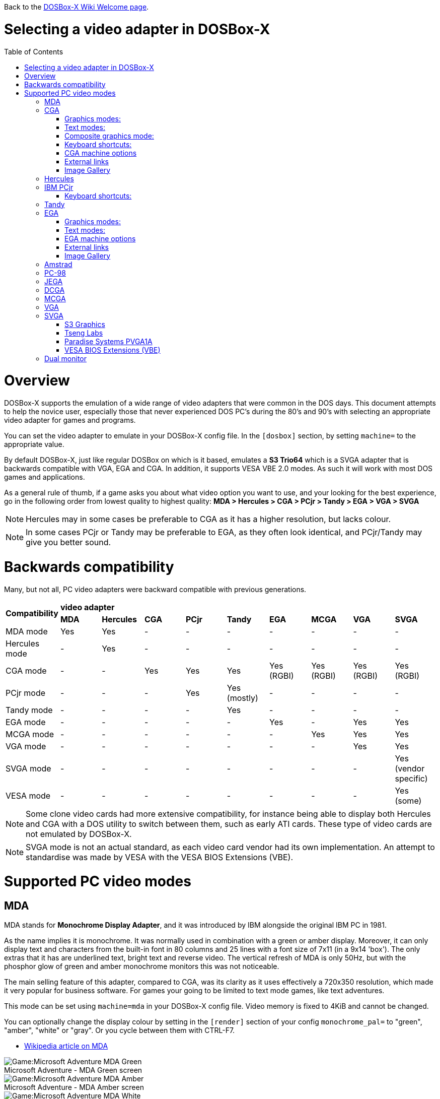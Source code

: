 :toc: macro

ifdef::env-github[:suffixappend:]
ifndef::env-github[:suffixappend:]
:figure-caption!:

Back to the link:Home{suffixappend}[DOSBox-X Wiki Welcome page].

# Selecting a video adapter in DOSBox-X

toc::[]

# Overview
DOSBox-X supports the emulation of a wide range of video adapters that were common in the DOS days.
This document attempts to help the novice user, especially those that never experienced DOS PC's during the 80's and 90's with selecting an appropriate video adapter for games and programs.

You can set the video adapter to emulate in your DOSBox-X config file.
In the ``[dosbox]`` section, by setting ``machine=`` to the appropriate value.

By default DOSBox-X, just like regular DOSBox on which is it based, emulates a *S3 Trio64* which is a SVGA adapter that is backwards compatible with VGA, EGA and CGA.
In addition, it supports VESA VBE 2.0 modes. As such it will work with most DOS games and applications.

As a general rule of thumb, if a game asks you about what video option you want to use, and your looking for the best experience, go in the following order from lowest quality to highest quality:
*MDA > Hercules > CGA > PCjr > Tandy > EGA > VGA > SVGA*

NOTE: Hercules may in some cases be preferable to CGA as it has a higher resolution, but lacks colour.

NOTE: In some cases PCjr or Tandy may be preferable to EGA, as they often look identical, and PCjr/Tandy may give you better sound.

# Backwards compatibility

Many, but not all, PC video adapters were backward compatible with previous generations.

[cols=10*,stripes=even]
|===
.2+.>|*Compatibility*
9+^|*video adapter*
|*MDA*
|*Hercules*
|*CGA*
|*PCjr*
|*Tandy*
|*EGA*
|*MCGA*
|*VGA*
|*SVGA*

|MDA mode
|Yes
|Yes
|-
|-
|-
|-
|-
|-
|-

|Hercules mode
|-
|Yes
|-
|-
|-
|-
|-
|-
|-

|CGA mode
|-
|-
|Yes
|Yes
|Yes
|Yes (RGBI)
|Yes (RGBI)
|Yes (RGBI)
|Yes (RGBI)

|PCjr mode
|-
|-
|-
|Yes
|Yes (mostly)
|-
|-
|-
|-

|Tandy mode
|-
|-
|-
|-
|Yes
|-
|-
|-
|-

|EGA mode
|-
|-
|-
|-
|-
|Yes
|-
|Yes
|Yes

|MCGA mode
|-
|-
|-
|-
|-
|-
|Yes
|Yes
|Yes

|VGA mode
|-
|-
|-
|-
|-
|-
|-
|Yes
|Yes

|SVGA mode
|-
|-
|-
|-
|-
|-
|-
|-
|Yes (vendor specific)

|VESA mode
|-
|-
|-
|-
|-
|-
|-
|-
|Yes (some)

|===

NOTE: Some clone video cards had more extensive compatibility, for instance being able to display both Hercules and CGA with a DOS utility to switch between them, such as early ATI cards.
These type of video cards are not emulated by DOSBox-X.

NOTE: SVGA mode is not an actual standard, as each video card vendor had its own implementation.
An attempt to standardise was made by VESA with the VESA BIOS Extensions (VBE).

# Supported PC video modes
## MDA
MDA stands for *Monochrome Display Adapter*, and it was introduced by IBM alongside the original IBM PC in 1981.

As the name implies it is monochrome. It was normally used in combination with a green or amber display.
Moreover, it can only display text and characters from the built-in font in 80 columns and 25 lines with a font size of 7x11 (in a 9x14 'box').
The only extras that it has are underlined text, bright text and reverse video.
The vertical refresh of MDA is only 50Hz, but with the phosphor glow of green and amber monochrome monitors this was not noticeable.

The main selling feature of this adapter, compared to CGA, was its clarity as it uses effectively a 720x350 resolution, which made it very popular for business software.
For games your going to be limited to text mode games, like text adventures.

This mode can be set using ``machine=mda`` in your DOSBox-X config file.
Video memory is fixed to 4KiB and cannot be changed.

You can optionally change the display colour by setting in the ``[render]`` section of your config ``monochrome_pal=`` to "green", "amber", "white" or "gray".
Or you cycle between them with CTRL-F7.

* link:https://en.wikipedia.org/wiki/IBM_Monochrome_Display_Adapter[Wikipedia article on MDA]

[.float-group]
--
.Microsoft Adventure - MDA Green screen
image::images/Game:Microsoft_Adventure_MDA_Green.png[float="left"]
.Microsoft Adventure - MDA Amber screen
image::images/Game:Microsoft_Adventure_MDA_Amber.png[float="left"]
.Microsoft Adventure - MDA White screen
image::images/Game:Microsoft_Adventure_MDA_White.png[float="left"]
--

## CGA
CGA stands for *Color Graphics Adapter*, and like MDA was introduced by IBM alongside the original IBM PC in 1981.

As the name implies, it supports colour, and unlike MDA, it supports drawing to the screen which made it popular for games.
Due to the higher price of the adapter and monitor, and the lower resolution, it was less popular for business use than MDA and later Hercules.
Also note that CGA is not backward compatible with MDA.
The vertical refresh of CGA is 60Hz, which matches up well with the majority of modern 60Hz LCD displays.

#### Graphics modes:

- 160x100 in 16 colours, chosen from a 16-colour palette, utilizing a specific configuration of the 80x25 text mode.
- 320×200 in 4 colours, chosen from 3 fixed palettes, with high- and low-intensity variants, with colour 1 chosen from a 16-colour palette.
- 640×200 in 2 colours, one black, one chosen from a 16-colour palette.

#### Text modes:

- 40×25 with 8×8 pixel font (effective resolution of 320×200)
- 80×25 with 8×8 pixel font (effective resolution of 640×200)

#### Composite graphics mode:
One of the features, at least of the IBM CGA adapters, is that they support two types of monitors.
Either a digital RGBI monitor, or an analogue composite monitor (or NTSC TV) connected via RCA.

The composite connection suffers from a lower quality picture with colour bleeding.
But it also allows for something called artefact colours, which was a way to have to have more colours.
So where CGA with a RGBI monitor would be limited to just 4 colours in 320x200, with composite you can have 16.
This composite mode was specifically supported by some games, such as those from Sierra.

When the DOSBox-X CGA emulation detects that a game is trying to use artefact colours, it will auto-enable the composite mode emulation.
As such you cannot experience non-artefact 4-colour CGA mode with such games with ``machine=cga``.
The workaround is to use a later model video card like EGA or VGA which is backwards compatible with CGA,
as these later cards do not support the composite mode, you will get RGBI output instead.
But you may have to find a way to force the game to use CGA, if it also supports EGA or VGA.

#### Keyboard shortcuts:
By default the following keyboard shortcuts, specific to CGA and PCjr are available:

- CTRL-F7 switch between early and late model IBM CGA adapter emulation
- CTRL-F8 switch between Auto, RGBI and Composite monitor output
- CTRL-Shift-F7 Decrease Hue
- CTRL-Shift-F8 Increase Hue

If your using ``machine=cga_mono``, you instead have these shortcuts:

- CTRL-F7 Cycles between CGA monochrome palettes (green, amber, white, grey)
- CTRL-F8 Cycles between high and low brightness

NOTE: There is no real indicator in DOSBox-X that you changed settings with keyboard shortcuts, or to check the current status.
The only indications are a possible change of picture output, and if you have the logging enabled, to check the log output.

#### CGA machine options

This standard CGA mode can be set using ``machine=cga`` in your DOSBox-X config file.
Video memory is fixed to 16KiB and cannot be changed.

In addition, DOSBox-X also has a few CGA variants.

* ``cga_mono`` by default gives a green screen CGA output.
* ``cga_rgb`` emulates a CGA adapter connected to a RGBI monitor.
* ``cga_composite`` emulates an early model IBM CGA adapter connected to a composite monitor.
* ``cga_composite2`` emulates a late model IBM CGA adapter connected to a composite monitor.

#### External links
* link:https://en.wikipedia.org/wiki/Color_Graphics_Adapter[Wikipedia article on CGA]
* link:https://www.reenigne.org/blog/comparison-of-cga-card-versions/[Blog post on CGA adapter revisions]
* link:http://nerdlypleasures.blogspot.com/2013/11/ibm-pc-color-composite-graphics.html[Blog post on CGA composite video, adapter revisions and artefact colours]
* link:https://www.youtube.com/watch?v=niKblgZupOc[YouTube : CGA Graphics - Not as bas as you thought!]

NOTE: The difference between ``machine=cga``, ``machine=cga_composite`` and ``machine=cga_composite2`` options, is that the former will only use composite mode if it detects that a game is trying to use artefact colours.
While the later two will start in composite mode, so you will always get artefact colours even if the game was not designed for it.
You can however use the CTRL-F7 and CTRL-F8 key combinations with any of them to switch to different output options.

#### Image Gallery
[.float-group]
--
.Microsoft Adventure - CGA 80x25 text
image::images/Game:Microsoft_Adventure_CGA.png[,640,float="left"]
.King's Quest 1 with CGA 4-colour on a EGA or VGA adapter
image::images/Game:KQ1_CGA.png[,640,float="left"]
.King's Quest 1 with CGA Artefact colour
image::images/Game:KQ1_CGA_Artefact.png[float="left"]
.King's Quest 1 with CGA 4-colour on RGB screen
image::images/Game:KQ1_CGA_RGB.png[,640,float="left"]
.King's Quest 1 with CGA Mono Green screen
image::images/Game:KQ1_CGA_Mono_Green.png[float="left"]
.King's Quest 1 with CGA Mono Amber screen
image::images/Game:KQ1_CGA_Mono_Amber.png[float="left"]
.King's Quest 1 with CGA Mono White screen
image::images/Game:KQ1_CGA_Mono_White.png[float="left"]
.Monkey Island with CGA 4-colour
image::images/Game:Monkey_Island_CGA.png[,640,float="left"]
.Monkey Island with CGA composite
image::images/Game:Monkey_Island_CGA_composite.png[float="left"]
--

NOTE: To get the above 4-colour screenshot of KQ1 with a EGA or VGA adapter, the game was started with ``sierra -c`` to force it into CGA mode.

NOTE: To get the above CGA RGB screenshot of KQ1 with ``machine=cga_rgb``, it was necessary to start the game with ``sierra -r``, otherwise you only get black-and-white from the game.

## Hercules
The Hercules Graphics Card was released in 1982 by Hercules Computer Technology.
It is a monochrome card that is backward compatible with MDA, with the addition of a single 720x350 graphics mode.
This made it a very popular card for businesses, and due to its graphics support it is supported by many games.
The vertical refresh of Hercules like MDA is only 50Hz, but with the phosphor glow of green and amber monochrome monitors this was not noticeable.

This mode can be set using ``machine=hercules`` in your DOSBox-X config file.
Video memory is fixed to 64KiB and cannot be changed.
You can optionally change the display colour by setting in the ``[render]`` section ``monochrome_pal=`` to green, amber, grey or white, or cycle between the modes with CTRL-F7.

You can also cycle between low and high brightness of the monochrome display by pressing CTRL-F8.

* link:https://en.wikipedia.org/wiki/Hercules_Graphics_Card[Wikipedia article on the Hercules Graphics Card]
* link:http://www.dosdays.co.uk/topics/Manufacturers/hercules.php[DOS Days on Hercules Computer Technology]
* link:https://jeffpar.github.io/kbarchive/kb/044/Q44273/[MS KnowledgeBase article on MSHERC.COM]

NOTE: Some software like CheckIt and QBasic may detect a Hercules adapter as MDA, unless a TSR like `MSHERC.COM` is loaded into memory.

NOTE: Some 3rd party Hercules compatible cards, like early ATI cards, also had support for displaying CGA mode on a MDA/Hercules compatible monitor.
And there are also TSRs (Terminate and Stay Resident) programs that can emulate CGA on Hercules with varying degrees of success.

[.float-group]
--
.King's Quest 1 with Hercules Green screen
image::images/Game:KQ1_Hercules_Green.png[float="left"]
.King's Quest 1 with Hercules Amber screen
image::images/Game:KQ1_Hercules_Amber.png[float="left"]
.King's Quest 1 with Hercules White screen
image::images/Game:KQ1_Hercules_White.png[float="left"]
.Monkey Island with Hercules White screen
image::images/Game:Monkey_Island_Hercules_White.png[float="left"]
--

## IBM PCjr
The PCjr was introduced by IBM in March 1984, and discontinued due to poor sales just over a year later.
It's integrated video card is backwards compatible with CGA, but adds a few new modes:

- 160x200 at 16 colours
- 320x200 at 16 colours
- 640x200 at 4 colours

The vertical refresh of the PCjr like CGA is 60Hz, which matches up well with the majority of modern 60Hz LCD displays.

This mode can be set using ``machine=pcjr`` in your DOSBox-X config file.
Video memory is fixed to 128KiB and cannot be changed.

NOTE: Enabling PCjr mode, also enables PCjr sound emulation

In addition, DOSBox-X also has a few PCjr variants.

* ``pcjr_composite`` emulates an early model IBM CGA connected to a composite monitor.
* ``pcjr_composite2`` emulates a late model IBM CGA connected to a composite monitor.

NOTE: The difference between ``machine=pcjr``, ``machine=pcjr_composite`` and ``machine=pcjr_composite2`` options, is that the former will only use composite mode if it detects that a game is trying to use artefact colours.
While the later two will start in composite mode, so you will always get artefact colours even if the game was not designed for it.
You can however use the CTRL-F7 and CTRL-F8 key combinations with any of them to switch to different output options.

* link:https://en.wikipedia.org/wiki/IBM_PCjr#Video[Wikipedia article on the IBM PCjr]

#### Keyboard shortcuts:
By default the following keyboard shortcuts, specific to CGA and PCjr are available:

- CTRL-F7 switch between early and late model IBM CGA adapter emulation
- CTRL-F8 switch between Auto, RGBI and Composite monitor output
- CTRL-Shift-F7 Decrease Hue
- CTRL-Shift-F8 Increase Hue

[.float-group]
--
.King's Quest 1 on IBM PCjr
image::images/Game:KQ1_PCjr.png[,640,float="left"]
--

## Tandy
Tandy graphics, sometimes abbreviated to TGA, was introduced with the Tandy 1000 in 1984, which began as a clone of the IBM PCjr.

It has all the CGA and PCjr video modes, but some differences exist, such as how the video memory is mapped, which can cause incompatibilities.
Later Tandy 1000 models added an additional video mode, called "Tandy Video II" or ETGA for 640x200 at 16 colours.

Tandy computers with Tandy Graphics were available on the market for much longer than the IBM PCjr, resulting in many games that supported it.
Tandy computers were also available with faster processors, up to a 286 running at 10MHz while the original IBM PCjr was only ever available with a 4.77MHz 8088.

The vertical refresh of the Tandy 1000 like CGA is 60Hz, which matches up well with the majority of modern 60Hz LCD displays.

This mode can be set using ``machine=tandy`` in your DOSBox-X config file.
Video memory is fixed to 128KiB and cannot be changed.

NOTE: Enabling Tandy mode, also enables Tandy sound emulation (which is likewise derived from the IBM PCjr)

NOTE: While early Tandy 1000 models had composite out similar to CGA and the PCjr, this is not currently emulated in DOSBox-X.

NOTE: Many games that support both Tandy and EGA, look near identical in both. It would appear that game developers took a lowest-common-denominator approach and simply used the same resolution and graphic assets for both.

* link:https://en.wikipedia.org/wiki/Tandy_Graphics_Adapter[Wikipedia article on Tandy Graphics]
* link:http://www.dosdays.co.uk/computers/Tandy%201000/tandy1000.php[DOS Days on the Tandy 1000 Series]
* link:https://www.youtube.com/watch?v=mYHtojsaRkY[Youtube : The Tandy 1000 - The best MS-DOS computer in 1984]

[.float-group]
--
.Monkey Island with Tandy
image::images/Game:Monkey_Island_Tandy.png[,640,float="left"]
--

## EGA
EGA stands for *Enhanced Graphics Adapter* and was introduced by IBM in 1984, as the official follow-on to CGA.
It still only supports up to 16 colours on-screen, but out of a gamut of 64 colours and at higher resolution.

The original adapters came with 64KiB video RAM, but could be upgraded to 128 or 192KiB.
Some EGA clones even provided 256KiB, and additional high-res video modes.

One feature it dropped however, was the composite output support.
As such, it does not support the CGA artefact colours.

The vertical refresh of EGA like CGA is 60Hz, which matches up well with the majority of modern 60Hz LCD displays.

The EGA emulation provided by DOSBox-X by default provides 256KiB of video RAM, by setting ``vmemsizekb=`` in the ``[video]``section of the DOSBox-X config file, it is possible to reduce it instead to 64 or 128KB. e.g.,
....
[dosbox]
machine=ega

[video]
vmemsize=0
vmemsizekb=128
....

NOTE: Emulating 64KiB of video memory with EGA is not recommended, as the code for it is experimental and does not properly emulate a 64KiB EGA card.

NOTE: Some clone EGA cards added extra video memory and video modes, typically known as SuperEGA cards. The emulation of such cards is not supported by DOSBox-X.

#### Graphics modes:
In addition to being backward compatible with CGA, EGA supports:

- 640×350 w/16 colours (from a 6 bit palette of 64 colours), pixel aspect ratio of 1:1.37.
- 640×350 w/2 colours, pixel aspect ratio of 1:1.37.
- 640×200 w/16 colours, pixel aspect ratio of 1:2.4.
- 320×200 w/16 colours, pixel aspect ratio of 1:1.2.

#### Text modes:

- 40×25 with 8×8 pixel font (effective resolution of 320×200)
- 80×25 with 8×8 pixel font (effective resolution of 640×200)
- 80×25 with 8×14 pixel font (effective resolution of 640×350)
- 80×43 with 8×8 pixel font (effective resolution of 640×344)

#### EGA machine options
This mode can be set using ``machine=ega`` in your DOSBox-X config file

#### External links
* link:https://en.wikipedia.org/wiki/Enhanced_Graphics_Adapter[Wikipedia article on EGA Graphics]

#### Image Gallery
[.float-group]
--
.King's Quest 1 on EGA
image::images/Game:KQ1_EGA.png[,640,float="left"]
.Monkey Island original Edition in EGA
image::images/Game:Monkey_Island_EGA.png[,640,float="left"]
.Monkey Island VGA Edition in EGA
image::images/Game:Monkey_Island_VGA_in_EGA.png[float="left"]
.King's Quest 1 SCI remake in EGA
image::images/Game:KQ1_SCI_EGA.png[,640,float="left"]
--

## Amstrad
Amstrad in 1986 introduced the PC1512 which has CGA (RGBI only) graphics but also adds an additional 640x200 16 colour mode.

Very little software exists that can use this mode.
One example was the bundled GEM Paint program, and another is a pretty bad and obscure boxing game "link:https://www.mobygames.com/game/dos/frank-brunos-boxing[Frank Bruno's Boxing]".
Lastly there is a link:http://sierrahelp.com/Patches-Updates/MiscUpdates.html[PC1512.DRV] driver for old Sierra SCI0 and SCI1 games.

The vertical refresh of the Amstrad like CGA is 60Hz, which matches up well with the majority of modern 60Hz LCD displays.

This mode can be set using ``machine=amstrad`` in your DOSBox-X config file.
Video memory is fixed to 64KiB and cannot be changed.

* link:https://en.wikipedia.org/wiki/PC1512[Wikipedia article on the Amstrad PC1512]
* link:http://www.dosdays.co.uk/computers/Amstrad%20PC1000/pics.php[Internal pictures of the PC1512]

[.float-group]
--
.King's Quest 1 SCI remake on Amstrad using PC1512.DRV
image::images/Game:KQ1_SCI_Amstrad.png[float="left"]
--

## PC-98

The NEC PC-9800, simply known as the PC-98, were a family of computers made by NEC and sold in Japan throughout 1982 to 2000, which used MS-DOS with modifications to support the PC-98 BIOS and Japanese DBCS (Double Byte Character Set) characters. It's supported in DOSBox-X by setting ``machine=pc98`` in your DOSBox-X config file. More information about PC-98 support can be found in the PC-98 guide page:

* link:Guide%3APC‐98-emulation-in-DOSBox‐X{suffixappend}[Guide: PC‐98 emulation in DOSBox‐X]

## JEGA
JEGA is a variation of EGA for the Japanese market, conceived by Microsoft Japan and released in 1987 as part of AX (Architecture eXtended).

Its intended purpose was the display of the Japanese characters which required a higher resolution, as such this added a 640x480 video mode.

It was not very successful, as IBM introduced VGA shortly after which has a similar video mode.

The vertical refresh of JEGA like EGA and CGA is 60Hz, which matches up well with the majority of modern 60Hz LCD displays.

This mode can be set using ``machine=jega`` in your DOSBox-X config file.
Video memory defaults to 256KiB.

* link:Guide%3AEast-Asian-language-support-in-DOSBox‐X{suffixappend}[Guide: East Asian language support in DOSBox‐X]

## DCGA
DCGA is the video mode used by the Olivetti M24, AT&T 6300 and Toshiba T3100. DOSBox-X emulates the DCGA mode via the VGA mode.

This mode can be enter via ``DCGA`` command when you are in a VGA video mode.

If you enable Toshiba J-3100 emulation (by setting ``dosv=jp`` and ``j3100=on`` in your DOSBox-X config file), then the J-3100 mode will be enabled when DOSBox-X starts. Typing ``VGA`` command to go to the Japanese DOS/V mode, and then typing ``DCGA`` command will return to the J-3100 emulation mode.

* link:Guide%3AEast-Asian-language-support-in-DOSBox‐X{suffixappend}[Guide: East Asian language support in DOSBox‐X]

## MCGA
MCGA stands for *Multi-Color Graphics Array* and was introduced by IBM in 1987 as integrated in the IBM PS/2 Model 30 and a bit later the Model 25.
No stand-alone MCGA cards were ever produced.

MCGA supports all CGA display modes (RGBI only) plus 640×480 monochrome at a refresh rate of 60 Hz, and 320×200 with 256 colours (out of a palette of 262,144) at 70 Hz.
It does not however provide backwards compatibility with EGA.
In effect, MCGA can be thought of as either an enhanced CGA card, or a cost-reduced VGA card.

As the high-colour mode is near identical to the one offered by VGA, many games have a combined "VGA/MCGA" video option, and selecting MCGA with a VGA adapter normally also works.

One rare example of a game that offers a MCGA option, but does not support VGA is link:https://www.mobygames.com/game/dos/thexder[Thexder].
This is not because the game could not have worked on VGA, but rather because it looks for specific machine settings that are only true on the above PS/2 Models.
As such as part of the MCGA emulation, DOSBox-X also emulates some PS/2 specific machine settings, just enough to make games like Thexder work in MCGA mode.

This mode can be set using ``machine=mcga`` in your DOSBox-X config file. Video memory is fixed to 64KiB and cannot be changed.

NOTE: Many games that offer both a MCGA and VGA option, used the same resolution and assets for both, making them look identical.
However, due to other MCGA limitations the VGA option may provide a better experience.

* link:https://en.wikipedia.org/wiki/Multi-Color_Graphics_Array[Wikipedia article on MCGA Graphics]

## VGA
VGA stands for *Video Graphics Array* and was introduced by IBM in 1987.
One of the stand-out features was that it could display up to 256 colours from a palette of 262,144.

It originally featured 256KiB of video RAM.

VGA is backward compatible with both EGA and CGA (RGBI mode only), and adds the following new graphics modes:

- 640×480 in 16 colours or monochrome
- 320×200 in 256 colours (Mode 13h)

One new feature is the ability to run at 70Hz vertical refresh, where CGA and EGA had only supported 60Hz.
This is important for modern LCD displays, as many will only run at 60Hz, which causes issues with many games that were designed to run at 70Hz, resulting in dropped frames.
This can cause both video and audio distortion, as in many games the audio is linked to the frame rate.

This mode can be set using ``machine=vgaonly`` in your DOSBox-X config file

* link:https://en.wikipedia.org/wiki/Video_Graphics_Array[Wikipedia article on VGA Graphics]

[.float-group]
--
.Monkey Island VGA Edition
image::images/Game:Monkey_Island_VGA.png[float="left"]
--

## SVGA
Many clones were produced of the VGA adapter, often with enhanced capabilities like more video memory, additional high-res video modes and various types of acceleration which were typically referred to as SuperVGA, or SVGA.

* link:https://en.wikipedia.org/wiki/Super_VGA[Wikipedia article on SVGA Graphics]

### S3 Graphics
* link:https://en.wikipedia.org/wiki/S3_Graphics[Wikipedia article on S3 Graphics]
* link:http://www.dosdays.co.uk/topics/Manufacturers/s3.php[DOS Days on S3 Graphics]

NOTE: The default ``machine=svga_s3`` option refers to the S3 Trio64.

#### S3 Trio64
NOTE: This is the default video card emulated by DOSBox-X. It currently supports the widest range of video modes of all fully supported cards.

Introduced in 1994. Successor to the Vision864, and has support for VESA VBE.
The original S3 Trio64 cards would have had VESA VBE 1.2, but the card emulated by DOSBox-X has VESA VBE 2.0.

This mode can be set using either ``machine=svga_s3`` or ``machine=svga_s3trio64`` in your DOSBox-X config file.
Defaults to 2MiB video memory, but can be changed to 512KiB, 1MiB, 4MiB, 8MiB and 16MiB.

NOTE: Original S3 Trio64 cards were only produced with 1MiB or 2MiB and expandable up to 4MiB.
This is reflected by the official S3 drivers which do not support more than 4MiB with the S3 Video drivers for Windows.
More video memory can however be used in VESA mode.

There are a few variations of the Trio64 that are available:

- ``machine=vesa_nolfb`` - The same as svga_s3 with VESA VBE 2.0, but with a no-linear frame buffer hack. Sometimes runs faster than plain svga_s3. Only needed in a few games due to either a bug in DOSBox or the linear-frame buffer mode of the game.
- ``machine=vesa_oldvbe`` - The same as svga_s3, but with VESA VBE 1.2. This is necessary for some older VESA VBE programs.
- ``machine=vesa_oldvbe10`` - The same as svga_s3, but with VESA VBE 1.0, which does not provide some optional mode information (mainly for testing)

* link:https://en.wikipedia.org/wiki/S3_Triop[S3 Trio at Wikipedia]
* link:http://www.vgamuseum.info/index.php/component/k2/item/357-s3-trio64[S3 Trio64 at the VGA Museum]

#### Experimental S3 models
The emulation of the following S3 SVGA models should be considered experimental.

##### S3 86c928
WARNING: The emulation of this card is considered experimental. It is not recommended for regular use.

Introduced in July 1992.
Early Windows accelerator card.

The emulated PCI card has 2048KiB video RAM.

This mode can be set using ``machine=svga_s386c928`` in your DOSBox-X config file.

* link:http://www.vgamuseum.info/index.php/component/k2/item/344-s3-p86c928[S3 86c928 at the VGA Museum]

##### S3 Vision864
WARNING: The emulation of this card is considered experimental. It is not recommended for regular use.

Introduced in November 1993.

This mode can be set using ``machine=svga_s3vision864`` in your DOSBox-X config file.

* link:http://www.vgamuseum.info/index.php/component/k2/item/351-s3-vision864[S3 Vision864 at the VGA Museum]

##### S3 Vision868
WARNING: The emulation of this card is considered experimental. It is not recommended for regular use.

Introduced in 1994.
Based on the Vision864, with added motion video acceleration.

This mode can be set using ``machine=svga_s3vision868`` in your DOSBox-X config file.

* link:http://www.vgamuseum.info/index.php/component/k2/item/353-s3-vision868[S3 Vision868 at the VGA Museum]

##### S3 Trio32
WARNING: The emulation of this card is considered experimental. It is not recommended for regular use.

Introduced in 1994.
Low-cost 32bit version of the Trio64.

This mode can be set using ``machine=svga_s3trio32`` in your DOSBox-X config file.

* link:http://www.vgamuseum.info/index.php/component/k2/item/356-s3-trio32[S3 Trio32 at the VGA Museum]

##### S3 Trio64V+
WARNING: The emulation of this card is considered experimental. It is not recommended for regular use.

Introduced in June 1995. Successor to the Vision868.
Similar to the Trio64, but adds partial MPEG-1 decode acceleration.

This mode can be set using ``machine=svga_s3trio64v+`` in your DOSBox-X config file.

* link:http://www.vgamuseum.info/index.php/component/k2/item/359-s3-trio64v[S3 Trio64V+ at the VGA Museum]

##### S3 ViRGE
WARNING: The emulation of this card is considered experimental. It is not recommended for regular use.

Introduced in November 1995.
These cards introduced S3's own *S3D* 3D acceleration technology for games.

Very few games exist that made use of the S3D technology.

This mode can be set using ``machine=svga_s3virge`` in your DOSBox-X config file.

* link:https://en.wikipedia.org/wiki/S3_ViRGE[S3 ViRGE at Wikipedia]
* link:http://www.vgamuseum.info/index.php/component/k2/item/365-s3-virge[S3 ViRGE at the VGA Museum]
* link:https://www.vogons.org/viewtopic.php?t=33483[List of games supporting S3D mode]

##### S3 ViRGE/VX
WARNING: The emulation of this card is considered experimental. It is not recommended for regular use.

Introduced in November 1995.
Similar to the S3 ViRGE but with up to 8MB VRAM and higher resolution graphics modes.

This mode can be set using ``machine=svga_s3virgevx`` in your DOSBox-X config file

* link:http://www.vgamuseum.info/index.php/component/k2/item/366-s3-virge-vx[S3 ViRGE/VX at the VGA Museum]

### Tseng Labs
* link:https://en.wikipedia.org/wiki/Tseng_Labs[Wikipedia article on Tseng Labs]
* link:http://www.dosdays.co.uk/topics/Manufacturers/tseng_labs.php[DOS Days on Tseng Labs]
* link:http://vogonsdrivers.com/index.php?catid=63[VOGONS Vintage Driver Library for Tseng Labs]

#### Tseng Labs ET3000

Introduced in 1987.
Early VGA clone card.

In addition to standard CGA (RGBI mode only), EGA and VGA this card supports the following display modes with the right drivers:

- 640x480 with 2, 16 or 256 colours
- 800x600 with 16 colours
- 1024x768 with 16 colours

This mode can be set using ``machine=svga_et3000`` in your DOSBox-X config file.
Video memory defaults to 512KiB and cannot be adjusted.

* link:http://www.vgamuseum.info/index.php/companies/item/460-tseng-et3000ax[Tseng Labs ET3000 at the VGA Museum]

#### Tseng Labs ET4000

Introduced in 1989.
Became fairly popular, and supported in SVGA mode by various games.

In addition to standard CGA (RGBI mode only), EGA and VGA this card supports the following display modes with the right drivers:

- 640x480 with 2, 16, 256, 32768, 65535 or 16.7M (*) colours
- 800x600 with 16, 256, 32768 or 65535 colours
- 1024x768 with 16 or 256 colours
- 1280x1024 with 16 colours

Known issues with the above modes:

- (*) Hangs on startup of Windows 3.0 in 16.7M colour mode

This mode can be set using ``machine=svga_et4000`` in your DOSBox-X config file.
Video memory defaults to 1024KiB, but can be adjusted to 256 or 512KiB as such:

....
[dosbox]
machine=svga_et4000

[video]
vmemsize=0
vmemsizekb=512
....

* link:http://files.mpoli.fi/hardware/DISPLAY/TSENG/ET-4000.ZIP[Tseng Labs ET4000 driver package]
* link:http://www.vgamuseum.info/index.php/companies/item/461-tseng-et4000ax[Tseng Labs ET4000 at the VGA Museum]

### Paradise Systems PVGA1A

Introduced in 1988.
Generic clone VGA card.

This mode can be set using ``machine=svga_paradise`` in your DOSBox-X config file.
Video memory defaults to 512KiB, but can be adjusted to 256 or 1024KiB.

For 256KiB, set your config as follows:
....
[dosbox]
machine=svga_paradise

[video]
vmemsize=0
vmemsizekb=256
....

For 1024KiB, set your config as follows:

....
[dosbox]
machine=svga_paradise

[video]
vmemsize=1
vmemsizekb=0
....

* link:http://www.dosdays.co.uk/topics/Manufacturers/paradise.php[DOS Days on Paradise Systems]
* link:http://www.vgamuseum.info/index.php/companies/item/478-paradise-systems-pvga1a[Paradise Systems PVGA1A]

### VESA BIOS Extensions (VBE)
During the late 80's and early 90's many video card manufacturers existed, and as IBM was no longer leading the market, each manufacturer was doing it's own thing with regards to setting the cards SVGA modes. This made it very difficult for software developers as they needed to support a plethora of different cards if they wanted to offer more then basic VGA.

As such the Video Electronics Standards Association (VESA) was born, and one of the first standardization efforts they led was the VESA BIOS Extensions (VBE).

- VBE 1.0 was defined in 1989
- VBE 1.1 was defined in 1990
- VBE 1.2 was defined in 1991
- VBE 2.0 was defined in 1994

The only card supported by DOSBox-X to provide VBE is the S3 Trio64, which defaults to VBE 2.0.

The following VESA tunables are available in the ``[video]`` section of the dosbox-x config file:

** ``enable 8-bit dac`` (default: true)
*** If set, allow VESA BIOS calls in IBM PC mode to set DAC width. Has no effect in PC-98 mode.
** ``vesa bank switching window mirroring`` (default: false)
*** If set, bank switch (windowed) VESA BIOS modes will ignore the window selection when asked to bank switch.
Requests to control either Window A or Window B will succeed.
This is needed for some demoscene productions with SVGA support that assume Window B is available, without which graphics do not render properly.
If clear, Window B is presented as not available and attempts to use it will fail.
Only Window A will be available, which is also DOSBox SVN behavior.
** ``vesa bank switching window range check`` (default: true)
**** Controls whether calls to bank switch (set the window number) through the VESA BIOS apply range checking.
If set, out of range window numbers will return with an error code.
This is also DOSBox SVN behaviour.
If clear, out of range window numbers are silently truncated to a number within range of available video memory and allowed to succeed.
This is needed for some demoscene productions that rely on the silent truncation to render correctly without which drawing errors occur (e.g. end credits of Pill by Opiate)
** ``vesa zero buffer on get information`` (default: true)
**** This setting affects VESA BIOS function INT 10h AX=4F00h.
If set, the VESA BIOS will zero the 256-byte buffer defined by the standard at ES:DI, then fill in the structure.
If clear, only the structure members will be filled in, and memory outside the initial 20-32 bytes will remain unmodified.
This setting is ON by default.
Some very early 1990s DOS games that support VESA BIOS standards may need this setting turned OFF if the programmer did not provide enough space for the entire 256 byte structure and the game crashes if it detects VESA BIOS extensions.
Needed for: GETSADAM.EXE
** ``vesa set display vsync`` (default: -1)
**** Whether to wait for vertical retrace if VESA Set Display Address is used to pan the display.
The default value -1 will wait if vesa_oldvbe, or not otherwise.
0 means not to wait.
1 means always to wait.
This affects only subfunction 0x00.
Subfunction 0x80 will always wait as specified in the VESA BIOS standard.
It is recommended to set this to 1 for VBETEST.EXE so that the panning test and information does not go by too fast.
** ``vesa lfb base scanline adjust`` (default: 0)
**** If non-zero, the VESA BIOS will report the linear framebuffer offset by this many scanlines.
This does not affect the linear framebuffer's location.
It only affects the linear framebuffer location reported by the VESA BIOS.
Set to nonzero for DOS games with sloppy VESA graphics pointer management.
MFX "Melvindale" (1996): Set this option to 2 to centre the picture properly.
** ``vesa map non-lfb modes to 128kb region`` (default: false)
**** If set, VESA BIOS SVGA modes will be set to map 128KB of video memory to A0000-BFFFF instead of 64KB at A0000-AFFFF.
This does not affect the SVGA window size or granularity.
Some games or demoscene productions assume that they can render into the next SVGA window/bank by writing to video memory beyond the current SVGA window address and will not appear correctly without this option.
** ``vesa modelist cap`` (default: 0)
**** If nonzero, the VESA modelist is capped so that it contains no more than the specified number of video modes.
** ``vesa modelist width limit`` (default: 1280)
**** If nonzero, VESA modes with horizontal resolution higher than the specified pixel count will not be listed.
This is another way the modelist can be capped for DOS applications that have trouble with long modelists.
** ``vesa modelist height limit`` (default: 1024)
**** If nonzero, VESA modes with vertical resolution higher than the specified pixel count will not be listed.
This is another way the modelist can be capped for DOS applications that have trouble with long modelists.
** ``vesa vbe put modelist in vesa information`` (default: false)
**** If set, the VESA modelist is placed in the VESA information structure itself when the DOS application queries information on the VESA BIOS.
Setting this option may help with some games, though it limits the mode list reported to the DOS application.
** ``vesa vbe 1.2 modes are 32bpp`` (default: true)
**** If set, truecolor (16M color) VESA BIOS modes in the 0x100-0x11F range are 32bpp. If clear, they are 24bpp.
Some DOS games and demos assume one bit depth or the other and do not enumerate VESA BIOS modes, which is why this option exists.
** ``allow low resolution vesa modes`` (default: true)
**** If set, allow low resolution VESA modes (320x200x16/24/32bpp and so on).
You could set this to false to simulate SVGA hardware with a BIOS that does not support the lowres modes for testing purposes.
** ``allow explicit 24bpp vesa modes`` (default: false)
**** If set, additional 24bpp modes are listed in the modelist regardless whether modes 0x100-0x11F are configured to be 24bpp or 32bpp.
Setting this option can provide the best testing and development environment for new retro DOS code.
If clear, 24bpp will only be available in the 0x100-0x11F range if the "vesa vbe 1.2 modes are 32bpp" is false.
Setting to false helps to emulate typical SVGA hardware in which either 24bpp is supported, or 32bpp is supported, but not both.
Disabled by default.
** ``allow high definition vesa modes`` (default: false)
**** If set, offer HD video modes in the VESA modelist (such as 1280x720 aka 720p or 1920x1080 aka 1080p).
This option also offers 4:3 versions (960x720 and 1440x1080) for DOS games that cannot properly handle a 16:9 aspect ratio, and several other HD modes.
The modes enabled by this option are still limited by the width and height limits and available video memory.
This is unusual for VESA BIOSes to do and is disabled by default.
** ``allow unusual vesa modes`` (default: false)
**** If set, unusual (uncommon) modes are added to the list.
The modes reflect uncommon resolutions added by external drivers (UNIVBE), some VESA BIOSes, some laptop and netbook displays, and some added by DOSBox-X for additional fun. Disabled by default.
** ``allow 32bpp vesa modes`` (default: true)
**** If the DOS game or demo has problems with 32bpp VESA modes, set to 'false'
** ``allow 24bpp vesa modes`` (default: true)
**** If the DOS game or demo has problems with 24bpp VESA modes, set to 'false'
** ``allow 16bpp vesa modes`` (default: true)
**** If the DOS game or demo has problems with 16bpp VESA modes, set to 'false'
** ``allow 15bpp vesa modes`` (default: true)
**** If the DOS game or demo has problems with 15bpp VESA modes, set to 'false'
** ``allow 8bpp vesa modes`` (default: true)
**** If the DOS game or demo has problems with 8bpp VESA modes, set to 'false'
** ``allow 4bpp vesa modes`` (default: true)
**** If the DOS game or demo has problems with 4bpp VESA modes, set to 'false'
These modes have the same 16-color planar memory layout as standard VGA, but at SVGA resolution.
** ``allow 4bpp packed vesa modes`` (default: false)
**** If the DOS game or demo has problems with 4bpp packed VESA modes, set to 'false'.
4bpp (16-color) packed is an unusual novelty mode only seen on specific Chips & Tech 65550 VESA BIOSes such as the one in a Toshiba Libretto laptop.
Disabled by default.
** ``allow tty vesa modes`` (default: true)
**** If the DOS game or demo has problems with text VESA modes, set to 'false'

links:

* link:https://en.wikipedia.org/wiki/VESA_BIOS_Extensions[Wikipedia article on VESA BIOS Extensions]

## Dual monitor
The original IBM PC could already support dual-monitor by using both MDA and CGA video cards at the same time.
This also works with MDA+EGA, MDA+VGA and MDA+SVGA. Hercules can be used as a more capable substitute for MDA.

This is possible because MDA (and Hercules) don't conflict with the resources needed for CGA/EGA/VGA and SVGA.
As such it is not possible for instance to have two VGA cards, as they would conflict.

Programs known to support a dual monitor setup:

- AutoCAD
- Borland Turbo Debugger
- CodeView debugger
- Desqview
- GEM (debugging only)
- Lotus 123
- link:https://www.mobygames.com/game/dos/mah-jongg-v-g-a-[Mah Jongg -V-G-A]
- link:https://www.mobygames.com/game/mechwarrior-2-mercenaries[Mechwarrior 2: Mercenaries] v1.06
- PowerBASIC DOS
- Softice debugger
- Windows 3.x (debugging only)

The use of a secondary monitor is partially supported by DOSBox-X.
It works by starting DOSBox-X with the ``-display2`` option as such:
....
dosbox-x -display2
....

The secondary (MDA only) display will output on a terminal window.
If you started DOSBox-X from a terminal, it will output the second display to that same terminal.

The second display will default to white text, but you can switch to green with ``-display2 green`` or to amber with ``-display2 amber``.

At the DOS prompt you can switch primary display by use of the ``mode`` command.
To make the MDA display primary:
....
mode mono
....
To make the CGA/EGA/VGA or SVGA display primary:
....
mode co80
....

NOTE: The current dual monitor support is limited, in part because it uses the terminal window instead of a real window.
As such it may not work properly with some programs, and it is limited to MDA only (no Hercules).

NOTE: It is advised that you set your terminal window to 80x25 as it may experience rendering issues otherwise.

links:

* link:http://www.seasip.info/VintagePC/dualhead.html[Dual-Head Operation on a Vintage PC]
* link:https://www.vogons.org/viewtopic.php?f=32&t=26110[Vogons thread on this topic]
